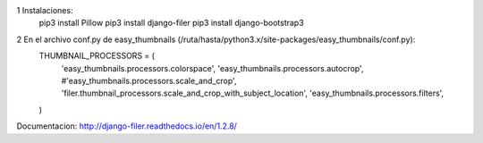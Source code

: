 1 Instalaciones:
    pip3 install Pillow
    pip3 install django-filer
    pip3 install django-bootstrap3


2 En el archivo conf.py de easy_thumbnails (/ruta/hasta/python3.x/site-packages/easy_thumbnails/conf.py):
    THUMBNAIL_PROCESSORS = (
        'easy_thumbnails.processors.colorspace',
        'easy_thumbnails.processors.autocrop',
        #'easy_thumbnails.processors.scale_and_crop',
        'filer.thumbnail_processors.scale_and_crop_with_subject_location',
        'easy_thumbnails.processors.filters',
    )

Documentacion:
http://django-filer.readthedocs.io/en/1.2.8/